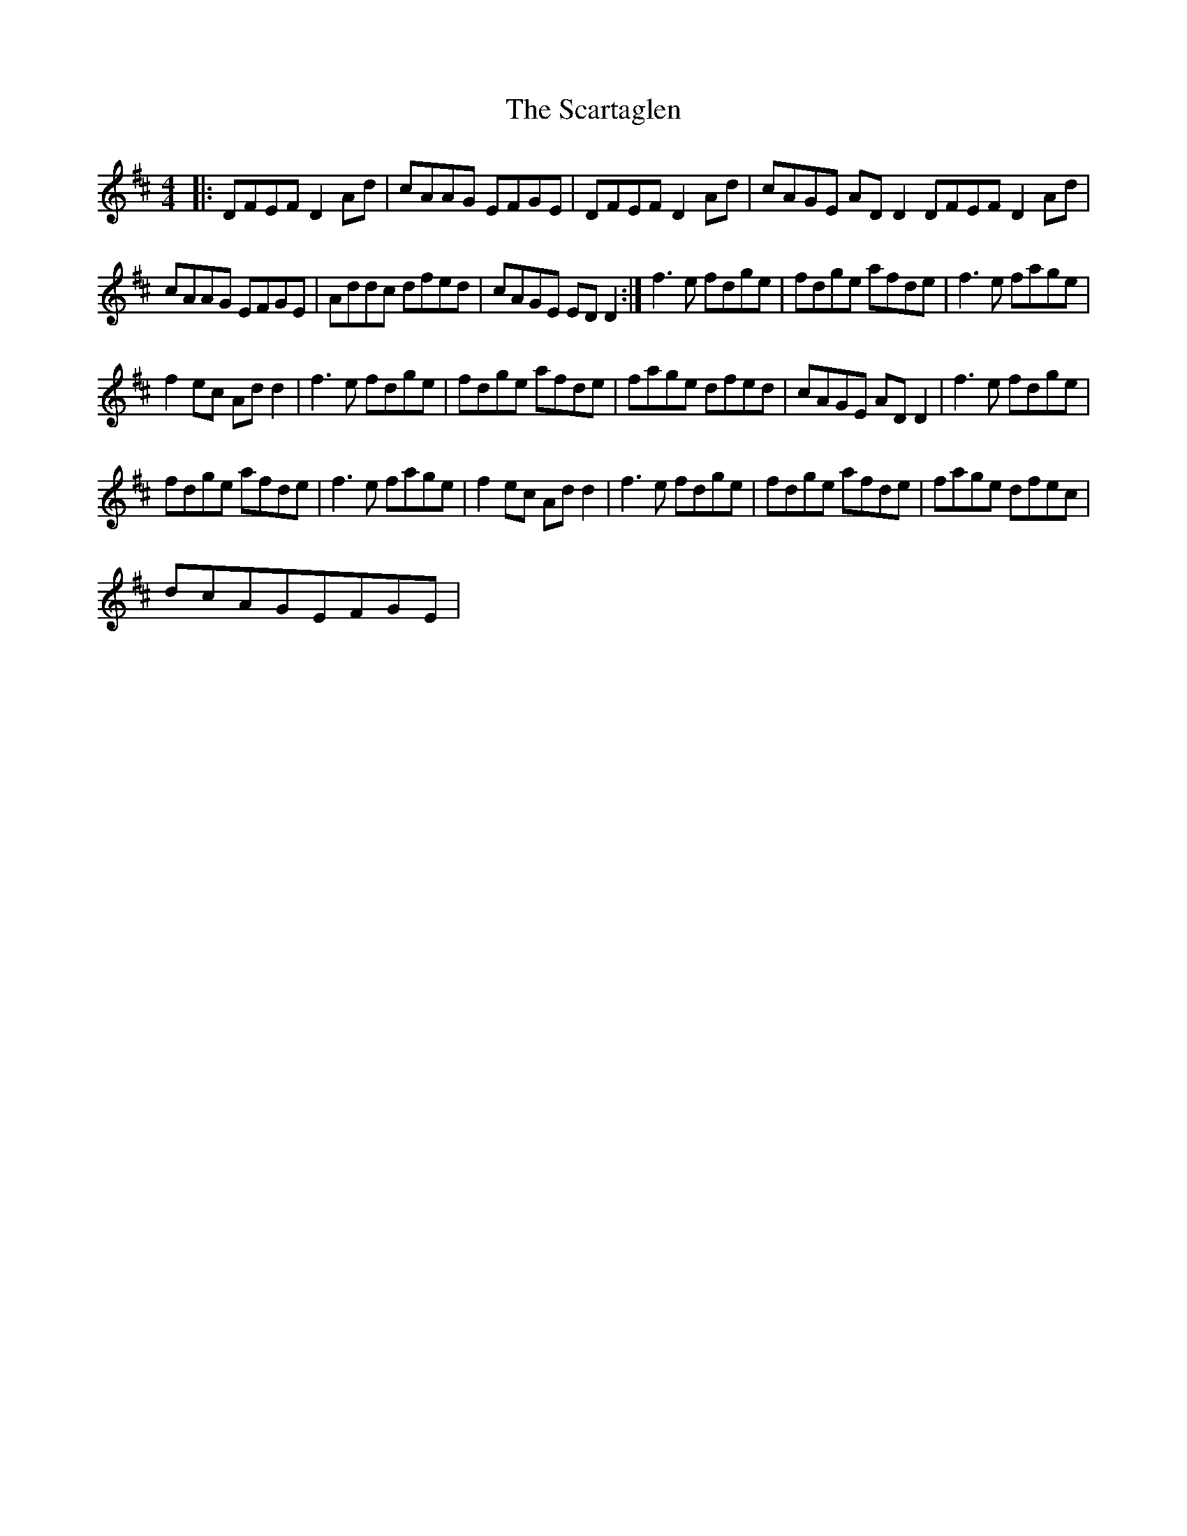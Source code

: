 X:1
T:The Scartaglen
L:1/8
M:4/4
I:linebreak $
K:D
V:1 treble 
V:1
|: DFEF D2 Ad | cAAG EFGE | DFEF D2 Ad | cAGE AD D2 DFEF D2 Ad |$ cAAG EFGE | Addc dfed | %6
 cAGE ED D2 :| f3 e fdge | fdge afde | f3 e fage |$ f2 ec Ad d2 | f3 e fdge | fdge afde | %13
 fage dfed | cAGE AD D2 | f3 e fdge |$ fdge afde | f3 e fage | f2 ec Ad d2 | f3 e fdge | %20
 fdge afde | fage dfec |$ dcAGEFGE | %23
